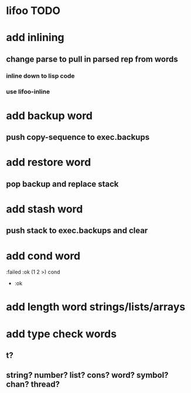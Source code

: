 * lifoo TODO
* add inlining
** change parse to pull in parsed rep from words
*** inline down to lisp code
*** use lifoo-inline

* add backup word
** push copy-sequence to exec.backups
* add restore word
** pop backup and replace stack
* add stash word
** push stack to exec.backups and clear
* add cond word
:failed :ok (1 2 >) cond
- :ok
* add length word strings/lists/arrays
* add type check words
** t?
** string? number? list? cons? word? symbol? chan? thread?
